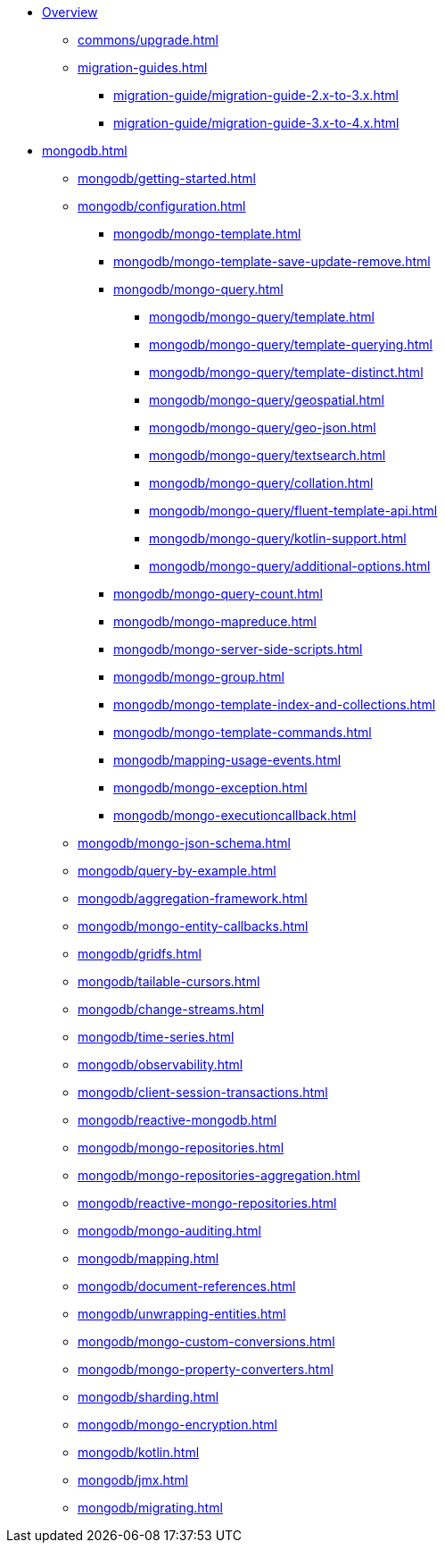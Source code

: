 * xref:index.adoc[Overview]
** xref:commons/upgrade.adoc[]
** xref:migration-guides.adoc[]
*** xref:migration-guide/migration-guide-2.x-to-3.x.adoc[]
*** xref:migration-guide/migration-guide-3.x-to-4.x.adoc[]

* xref:mongodb.adoc[]
** xref:mongodb/getting-started.adoc[]
** xref:mongodb/configuration.adoc[]
*** xref:mongodb/mongo-template.adoc[]
*** xref:mongodb/mongo-template-save-update-remove.adoc[]
*** xref:mongodb/mongo-query.adoc[]
**** xref:mongodb/mongo-query/template.adoc[]
**** xref:mongodb/mongo-query/template-querying.adoc[]
**** xref:mongodb/mongo-query/template-distinct.adoc[]
**** xref:mongodb/mongo-query/geospatial.adoc[]
**** xref:mongodb/mongo-query/geo-json.adoc[]
**** xref:mongodb/mongo-query/textsearch.adoc[]
**** xref:mongodb/mongo-query/collation.adoc[]
**** xref:mongodb/mongo-query/fluent-template-api.adoc[]
**** xref:mongodb/mongo-query/kotlin-support.adoc[]
**** xref:mongodb/mongo-query/additional-options.adoc[]
*** xref:mongodb/mongo-query-count.adoc[]
*** xref:mongodb/mongo-mapreduce.adoc[]
*** xref:mongodb/mongo-server-side-scripts.adoc[]
*** xref:mongodb/mongo-group.adoc[]
*** xref:mongodb/mongo-template-index-and-collections.adoc[]
*** xref:mongodb/mongo-template-commands.adoc[]
*** xref:mongodb/mapping-usage-events.adoc[]
*** xref:mongodb/mongo-exception.adoc[]
*** xref:mongodb/mongo-executioncallback.adoc[]
** xref:mongodb/mongo-json-schema.adoc[]
** xref:mongodb/query-by-example.adoc[]
** xref:mongodb/aggregation-framework.adoc[]
** xref:mongodb/mongo-entity-callbacks.adoc[]
** xref:mongodb/gridfs.adoc[]
** xref:mongodb/tailable-cursors.adoc[]
** xref:mongodb/change-streams.adoc[]
** xref:mongodb/time-series.adoc[]
** xref:mongodb/observability.adoc[]
** xref:mongodb/client-session-transactions.adoc[]
** xref:mongodb/reactive-mongodb.adoc[]
** xref:mongodb/mongo-repositories.adoc[]
** xref:mongodb/mongo-repositories-aggregation.adoc[]
** xref:mongodb/reactive-mongo-repositories.adoc[]
** xref:mongodb/mongo-auditing.adoc[]
** xref:mongodb/mapping.adoc[]
** xref:mongodb/document-references.adoc[]
** xref:mongodb/unwrapping-entities.adoc[]
** xref:mongodb/mongo-custom-conversions.adoc[]
** xref:mongodb/mongo-property-converters.adoc[]
** xref:mongodb/sharding.adoc[]
** xref:mongodb/mongo-encryption.adoc[]
** xref:mongodb/kotlin.adoc[]
** xref:mongodb/jmx.adoc[]
** xref:mongodb/migrating.adoc[]
